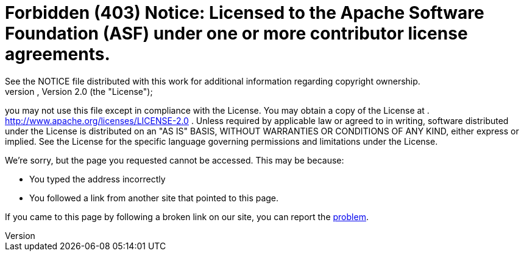 =     Forbidden (403) Notice:    Licensed to the Apache Software Foundation (ASF) under one            or more contributor license agreements.
See the NOTICE file            distributed with this work for additional information            regarding copyright ownership.
The ASF licenses this file            to you under the Apache License, Version 2.0 (the            "License");
you may not use this file except in compliance            with the License.
You may obtain a copy of the License at            .              http://www.apache.org/licenses/LICENSE-2.0            .            Unless required by applicable law or agreed to in writing,            software distributed under the License is distributed on an            "AS IS" BASIS, WITHOUT WARRANTIES OR CONDITIONS OF ANY            KIND, either express or implied.
See the License for the            specific language governing permissions and limitations            under the License.

We're sorry, but the page you requested cannot be accessed.
This may be because:

* You typed the address incorrectly
* You followed a link from another site that pointed to this page.

If you came to this page by following a broken link on our site, you can report the https://issues.apache.org/jira/browse/FELIX[problem].

